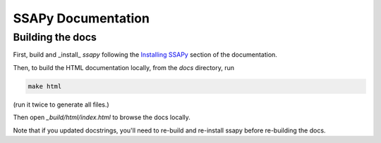 SSAPy Documentation
===================

Building the docs
-----------------

First, build and _install_ `ssapy` following the `Installing SSAPy <https://LLNL.github.io/SSAPy/installation.html>`_ section of the documentation.

Then, to build the HTML documentation locally, from the `docs` directory, run

.. code-block:: bash

    make html

(run it twice to generate all files.)

Then open `_build/html/index.html` to browse the docs locally.

Note that if you updated docstrings, you'll need to re-build and re-install ssapy before re-building the docs.
